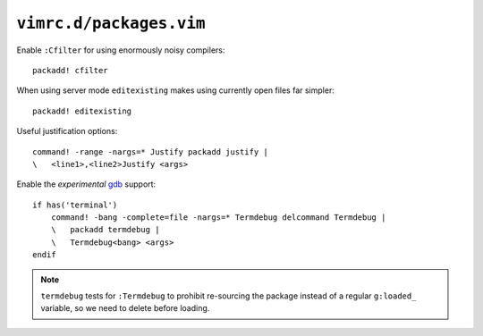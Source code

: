 ``vimrc.d/packages.vim``
========================

Enable ``:Cfilter`` for using enormously noisy compilers::

    packadd! cfilter

When using server mode ``editexisting`` makes using currently open files far
simpler::

    packadd! editexisting

Useful justification options::

    command! -range -nargs=* Justify packadd justify |
    \   <line1>,<line2>Justify <args>

Enable the *experimental* gdb_ support::

    if has('terminal')
        command! -bang -complete=file -nargs=* Termdebug delcommand Termdebug |
        \   packadd termdebug |
        \   Termdebug<bang> <args>
    endif

.. note::

    ``termdebug`` tests for ``:Termdebug`` to prohibit re-sourcing the package
    instead of a regular ``g:loaded_`` variable, so we need to delete before
    loading.

.. _gdb: http://www.gnu.org/s/gdb/
